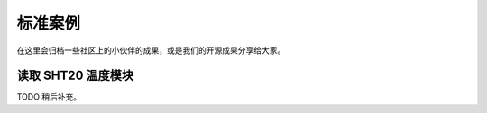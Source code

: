 标准案例
=====================================================

在这里会归档一些社区上的小伙伴的成果，或是我们的开源成果分享给大家。

读取 SHT20 温度模块
---------------------------

TODO 稍后补充。
